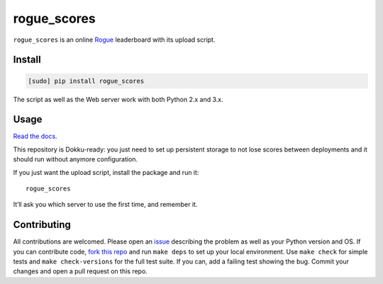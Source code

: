 ============
rogue_scores
============

.. image:: https://img.shields.io/travis/bfontaine/rogue_scores.png
   :target: https://travis-ci.org/bfontaine/rogue_scores
   :alt: Build status

.. image:: https://coveralls.io/repos/bfontaine/rogue_scores/badge.png?branch=master
   :target: https://coveralls.io/r/bfontaine/rogue_scores?branch=master
   :alt: Coverage status

.. image:: https://img.shields.io/pypi/v/rogue_scores.png
   :target: https://pypi.python.org/pypi/rogue_scores
   :alt: Pypi package

.. image:: https://img.shields.io/pypi/dm/rogue_scores.png
   :target: https://pypi.python.org/pypi/rogue_scores

``rogue_scores`` is an online Rogue_ leaderboard with its upload script.

.. _Rogue: https://en.wikipedia.org/wiki/Rogue_(video_game)

Install
-------

.. code-block::

    [sudo] pip install rogue_scores

The script as well as the Web server work with both Python 2.x and 3.x.

Usage
-----

`Read the docs`_.

This repository is Dokku-ready: you just need to set up persistent storage to
not lose scores between deployments and it should run without anymore
configuration.

If you just want the upload script, install the package and run it: ::

    rogue_scores

It’ll ask you which server to use the first time, and remember it.

.. _Read the docs: http://rogue-scores.readthedocs.org

Contributing
------------

All contributions are welcomed. Please open an issue_ describing the problem as
well as your Python version and OS. If you can contribute code,
`fork this repo`_ and run ``make deps`` to set up your local environment. Use
``make check`` for simple tests and ``make check-versions`` for the full test
suite. If you can, add a failing test showing the bug. Commit your changes and
open a pull request on this repo.

.. _issue: https://github.com/bfontaine/rogue_scores/issues
.. _fork this repo: https://github.com/bfontaine/rogue_scores/fork
